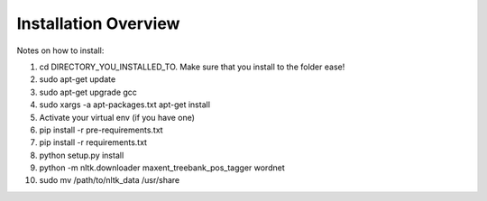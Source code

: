 ===============================================
Installation Overview
===============================================

Notes on how to install:

1. cd DIRECTORY_YOU_INSTALLED_TO.  Make sure that you install to the folder ease!
2. sudo apt-get update
3. sudo apt-get upgrade gcc
4. sudo xargs -a apt-packages.txt apt-get install
5. Activate your virtual env (if you have one)
6. pip install -r pre-requirements.txt
7. pip install -r requirements.txt
8. python setup.py install
9. python -m nltk.downloader maxent_treebank_pos_tagger wordnet
10. sudo mv /path/to/nltk_data /usr/share
